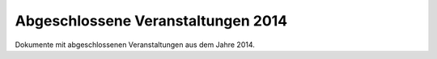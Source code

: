 Abgeschlossene Veranstaltungen 2014
===================================

Dokumente mit abgeschlossenen Veranstaltungen
aus dem Jahre 2014.
